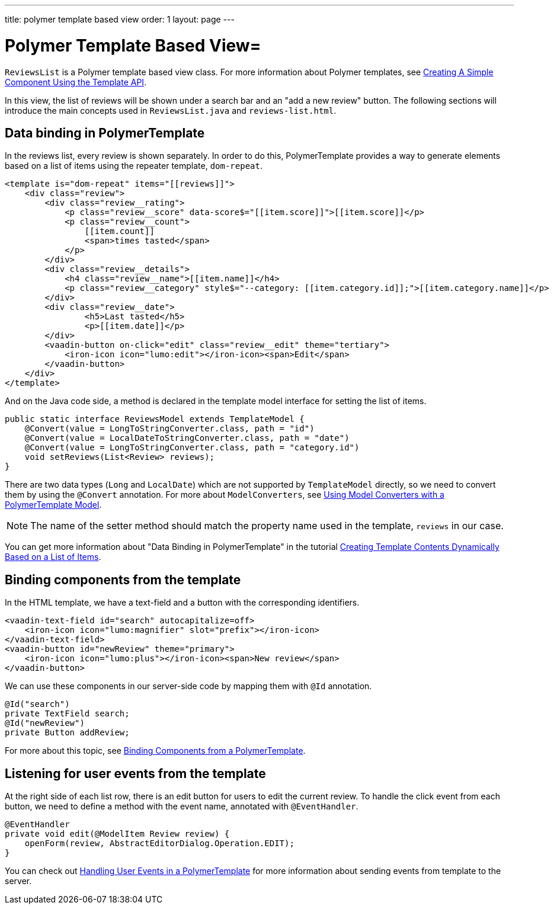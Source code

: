 ---
title: polymer template based view
order: 1
layout: page
---
ifdef::env-github[:outfilesuffix: .asciidoc]

= Polymer Template Based View=

`ReviewsList` is a Polymer template based view class.
For more information about Polymer templates, see
https://vaadin.com/docs/v10/flow/polymer-templates/tutorial-template-basic.html[
Creating A Simple Component Using the Template API].

In this view, the list of reviews will be shown under a search bar and an
"add a new review" button.
The following sections will introduce the main concepts used in
`ReviewsList.java` and `reviews-list.html`.

== Data binding in PolymerTemplate

In the reviews list, every review is shown separately. In order to do this,
PolymerTemplate provides a way to generate elements based on a list of items
using the repeater template, `dom-repeat`.

[source, html]
--------------
<template is="dom-repeat" items="[[reviews]]">
    <div class="review">
        <div class="review__rating">
            <p class="review__score" data-score$="[[item.score]]">[[item.score]]</p>
            <p class="review__count">
                [[item.count]]
                <span>times tasted</span>
            </p>
        </div>
        <div class="review__details">
            <h4 class="review__name">[[item.name]]</h4>
            <p class="review__category" style$="--category: [[item.category.id]];">[[item.category.name]]</p>
        </div>
        <div class="review__date">
                <h5>Last tasted</h5>
                <p>[[item.date]]</p>
        </div>
        <vaadin-button on-click="edit" class="review__edit" theme="tertiary">
            <iron-icon icon="lumo:edit"></iron-icon><span>Edit</span>
        </vaadin-button>
    </div>
</template>
--------------

And on the Java code side, a method is declared in the template model interface
for setting the list of items.

[source, java]
--------------
public static interface ReviewsModel extends TemplateModel {
    @Convert(value = LongToStringConverter.class, path = "id")
    @Convert(value = LocalDateToStringConverter.class, path = "date")
    @Convert(value = LongToStringConverter.class, path = "category.id")
    void setReviews(List<Review> reviews);
}
--------------
There are two data types (`Long` and `LocalDate`) which are not supported  by
`TemplateModel` directly, so we need to convert them by using the `@Convert`
annotation. For more about `ModelConverters`, see
https://vaadin.com/docs/v10/flow/polymer-templates/tutorial-template-model-converters.asciidoc[
Using Model Converters with a PolymerTemplate Model].

[NOTE]
The name of the setter method should match the property name used in the
template, `reviews` in our case.

You can get more information about "Data Binding in PolymerTemplate" in the tutorial
https://vaadin.com/docs/v10/flow/polymer-templates/tutorial-template-list-bindings.asciidoc[
Creating Template Contents Dynamically Based on a List of Items].

== Binding components from the template

In the HTML template, we have a text-field and a button with the corresponding identifiers.
[source, html]
--------------
<vaadin-text-field id="search" autocapitalize=off>
    <iron-icon icon="lumo:magnifier" slot="prefix"></iron-icon>
</vaadin-text-field>
<vaadin-button id="newReview" theme="primary">
    <iron-icon icon="lumo:plus"></iron-icon><span>New review</span>
</vaadin-button>
--------------

We can use these components in our server-side code by mapping them with `@Id` annotation.
[source, java]
--------------
@Id("search")
private TextField search;
@Id("newReview")
private Button addReview;
--------------
For more about this topic, see
https://vaadin.com/docs/v10/flow/polymer-templates/tutorial-template-components.asciidoc[
Binding Components from a PolymerTemplate].

== Listening for user events from the template

At the right side of each list row, there is an edit button for users to edit
the current review. To handle the click event from each button, we need to
define a method with the event name, annotated with `@EventHandler`.
[source, java]
--------------
@EventHandler
private void edit(@ModelItem Review review) {
    openForm(review, AbstractEditorDialog.Operation.EDIT);
}
--------------
You can check out
https://vaadin.com/docs/v10/flow/polymer-templates/tutorial-template-event-handlers.asciidoc[
Handling User Events in a PolymerTemplate]
for more information about sending events from template to the server.
